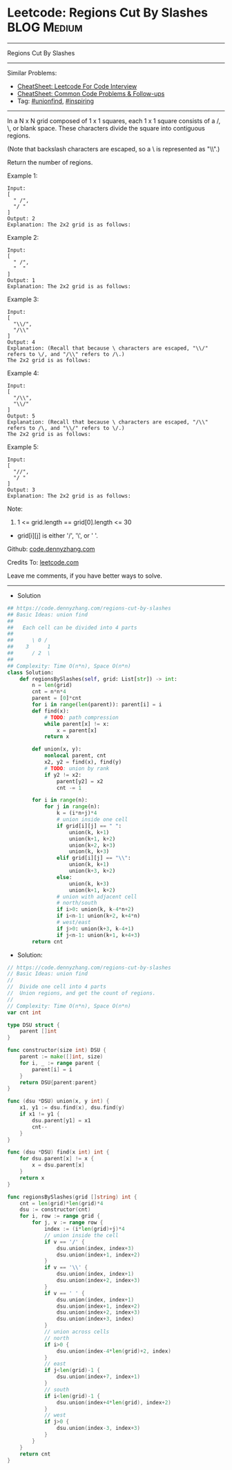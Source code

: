 * Leetcode: Regions Cut By Slashes                              :BLOG:Medium:
#+STARTUP: showeverything
#+OPTIONS: toc:nil \n:t ^:nil creator:nil d:nil
:PROPERTIES:
:type:     unionfind, inspiring
:END:
---------------------------------------------------------------------
Regions Cut By Slashes
---------------------------------------------------------------------
#+BEGIN_HTML
<a href="https://github.com/dennyzhang/code.dennyzhang.com/tree/master/problems/regions-cut-by-slashes"><img align="right" width="200" height="183" src="https://www.dennyzhang.com/wp-content/uploads/denny/watermark/github.png" /></a>
#+END_HTML
Similar Problems:
- [[https://cheatsheet.dennyzhang.com/cheatsheet-leetcode-A4][CheatSheet: Leetcode For Code Interview]]
- [[https://cheatsheet.dennyzhang.com/cheatsheet-followup-A4][CheatSheet: Common Code Problems & Follow-ups]]
- Tag: [[https://code.dennyzhang.com/review-unionfind][#unionfind]], [[https://code.dennyzhang.com/review-inspiring][#inspiring]]
---------------------------------------------------------------------
In a N x N grid composed of 1 x 1 squares, each 1 x 1 square consists of a /, \, or blank space.  These characters divide the square into contiguous regions.

(Note that backslash characters are escaped, so a \ is represented as "\\".)

Return the number of regions.

Example 1:
[[image-blog:Leetcode: Regions Cut By Slashes][https://raw.githubusercontent.com/dennyzhang/code.dennyzhang.com/master/problems/regions-cut-by-slashes/my1.png]]
#+BEGIN_EXAMPLE
Input:
[
  " /",
  "/ "
]
Output: 2
Explanation: The 2x2 grid is as follows:
#+END_EXAMPLE

Example 2:
[[image-blog:Leetcode: Regions Cut By Slashes][https://raw.githubusercontent.com/dennyzhang/code.dennyzhang.com/master/problems/regions-cut-by-slashes/my2.png]]
#+BEGIN_EXAMPLE
Input:
[
  " /",
  "  "
]
Output: 1
Explanation: The 2x2 grid is as follows:
#+END_EXAMPLE

Example 3:
[[image-blog:Leetcode: Regions Cut By Slashes][https://raw.githubusercontent.com/dennyzhang/code.dennyzhang.com/master/problems/regions-cut-by-slashes/my3.png]]
#+BEGIN_EXAMPLE
Input:
[
  "\\/",
  "/\\"
]
Output: 4
Explanation: (Recall that because \ characters are escaped, "\\/" refers to \/, and "/\\" refers to /\.)
The 2x2 grid is as follows:
#+END_EXAMPLE

Example 4:
[[image-blog:Leetcode: Regions Cut By Slashes][https://raw.githubusercontent.com/dennyzhang/code.dennyzhang.com/master/problems/regions-cut-by-slashes/my4.png]]
#+BEGIN_EXAMPLE
Input:
[
  "/\\",
  "\\/"
]
Output: 5
Explanation: (Recall that because \ characters are escaped, "/\\" refers to /\, and "\\/" refers to \/.)
The 2x2 grid is as follows:
#+END_EXAMPLE

Example 5:
#+BEGIN_EXAMPLE
Input:
[
  "//",
  "/ "
]
Output: 3
Explanation: The 2x2 grid is as follows:
#+END_EXAMPLE

Note:

1. 1 <= grid.length == grid[0].length <= 30
- grid[i][j] is either '/', '\', or ' '.

Github: [[https://github.com/dennyzhang/code.dennyzhang.com/tree/master/problems/regions-cut-by-slashes][code.dennyzhang.com]]

Credits To: [[https://leetcode.com/problems/regions-cut-by-slashes/description/][leetcode.com]]

Leave me comments, if you have better ways to solve.
---------------------------------------------------------------------
- Solution
#+BEGIN_SRC python
## https://code.dennyzhang.com/regions-cut-by-slashes
## Basic Ideas: union find
##
##   Each cell can be divided into 4 parts
##        
##      \ 0 /
##    3      1
##      / 2  \
##     
## Complexity: Time O(n*n), Space O(n*n)
class Solution:
    def regionsBySlashes(self, grid: List[str]) -> int:
        n = len(grid)
        cnt = n*n*4
        parent = [0]*cnt
        for i in range(len(parent)): parent[i] = i
        def find(x):
            # TODO: path compression
            while parent[x] != x:
                x = parent[x]
            return x

        def union(x, y):
            nonlocal parent, cnt
            x2, y2 = find(x), find(y)
            # TODO: union by rank
            if y2 != x2:
                parent[y2] = x2
                cnt -= 1

        for i in range(n):
            for j in range(n):
                k = (i*n+j)*4
                # union inside one cell
                if grid[i][j] == " ":
                    union(k, k+1)
                    union(k+1, k+2)
                    union(k+2, k+3)
                    union(k, k+3)
                elif grid[i][j] == "\\":
                    union(k, k+1)
                    union(k+3, k+2)
                else:
                    union(k, k+3)
                    union(k+1, k+2)
                # union with adjacent cell
                # north/south
                if i>0: union(k, k-4*n+2)
                if i<n-1: union(k+2, k+4*n)
                # west/east
                if j>0: union(k+3, k-4+1)
                if j<n-1: union(k+1, k+4+3)
        return cnt
#+END_SRC

- Solution:

#+BEGIN_SRC go
// https://code.dennyzhang.com/regions-cut-by-slashes
// Basic Ideas: union find
//
//  Divide one cell into 4 parts
//  Union regions, and get the count of regions.
//
// Complexity: Time O(n*n), Space O(n*n)
var cnt int

type DSU struct {
    parent []int
}

func constructor(size int) DSU {
    parent := make([]int, size)
    for i, _ := range parent {
        parent[i] = i
    }
    return DSU{parent:parent}
}

func (dsu *DSU) union(x, y int) {
    x1, y1 := dsu.find(x), dsu.find(y)
    if x1 != y1 {
        dsu.parent[y1] = x1
        cnt--
    }
}

func (dsu *DSU) find(x int) int {
    for dsu.parent[x] != x {
        x = dsu.parent[x]
    }
    return x
}

func regionsBySlashes(grid []string) int {
    cnt = len(grid)*len(grid)*4
    dsu := constructor(cnt)
    for i, row := range grid {
        for j, v := range row {
            index := (i*len(grid)+j)*4
            // union inside the cell
            if v == '/' {
                dsu.union(index, index+3)
                dsu.union(index+1, index+2)
            }
            if v == '\\' {
                dsu.union(index, index+1)
                dsu.union(index+2, index+3)
            }
            if v == ' ' {
                dsu.union(index, index+1)
                dsu.union(index+1, index+2)
                dsu.union(index+2, index+3)
                dsu.union(index+3, index)
            }
            // union across cells
            // north
            if i>0 {
                dsu.union(index-4*len(grid)+2, index)
            }
            // east
            if j<len(grid)-1 {
                dsu.union(index+7, index+1)
            }
            // south
            if i<len(grid)-1 {
                dsu.union(index+4*len(grid), index+2)
            }
            // west
            if j>0 {
                dsu.union(index-3, index+3)
            }
        }
    }
    return cnt
}
#+END_SRC

#+BEGIN_HTML
<div style="overflow: hidden;">
<div style="float: left; padding: 5px"> <a href="https://www.linkedin.com/in/dennyzhang001"><img src="https://www.dennyzhang.com/wp-content/uploads/sns/linkedin.png" alt="linkedin" /></a></div>
<div style="float: left; padding: 5px"><a href="https://github.com/dennyzhang"><img src="https://www.dennyzhang.com/wp-content/uploads/sns/github.png" alt="github" /></a></div>
<div style="float: left; padding: 5px"><a href="https://www.dennyzhang.com/slack" target="_blank" rel="nofollow"><img src="https://www.dennyzhang.com/wp-content/uploads/sns/slack.png" alt="slack"/></a></div>
</div>
#+END_HTML
